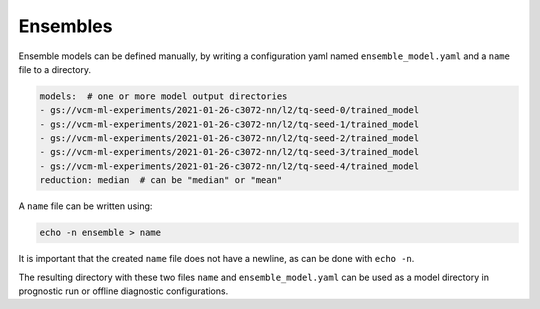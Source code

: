 .. configuration_:

Ensembles
=========

Ensemble models can be defined manually, by writing a configuration yaml named ``ensemble_model.yaml`` and a ``name`` file to a directory.

.. code-block:: yaml

    models:  # one or more model output directories
    - gs://vcm-ml-experiments/2021-01-26-c3072-nn/l2/tq-seed-0/trained_model
    - gs://vcm-ml-experiments/2021-01-26-c3072-nn/l2/tq-seed-1/trained_model
    - gs://vcm-ml-experiments/2021-01-26-c3072-nn/l2/tq-seed-2/trained_model
    - gs://vcm-ml-experiments/2021-01-26-c3072-nn/l2/tq-seed-3/trained_model
    - gs://vcm-ml-experiments/2021-01-26-c3072-nn/l2/tq-seed-4/trained_model
    reduction: median  # can be "median" or "mean"

A ``name`` file can be written using:

.. code-block:: bash

    echo -n ensemble > name

It is important that the created ``name`` file does not have a newline, as can be done with ``echo -n``.

The resulting directory with these two files ``name`` and ``ensemble_model.yaml`` can be used as a model directory in prognostic run or offline diagnostic configurations.
